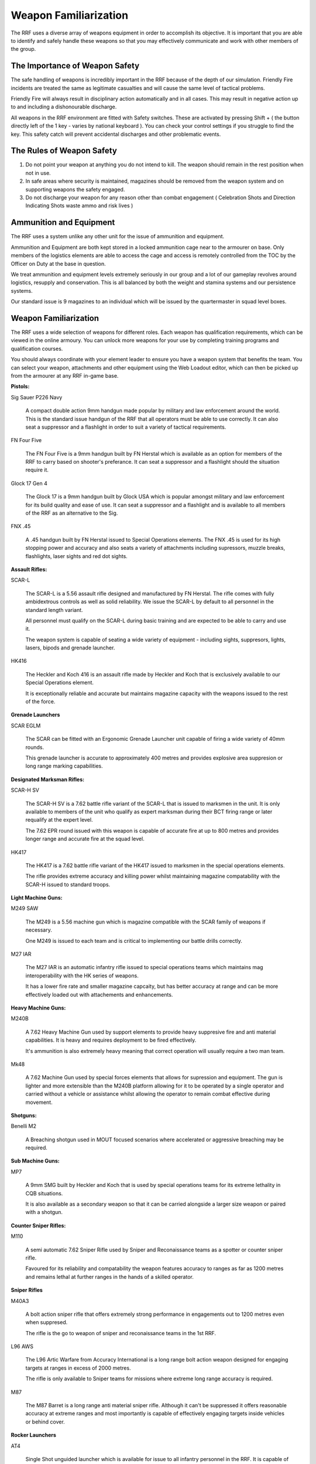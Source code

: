 Weapon Familiarization
=====================================

The RRF uses a diverse array of weapons equipment in order to accomplish its objective. It is important that you are able to identify and safely handle these weapons so that you may effectively communicate and work with other members of the group.

===============================
The Importance of Weapon Safety
===============================

The safe handling of weapons is incredibly important in the RRF because of the depth of our simulation. Friendly Fire incidents are treated the same as legitimate casualties and will cause the same level of tactical problems.

Friendly Fire will always result in disciplinary action automatically and in all cases. This may result in negative action up to and including a dishonourable discharge.

All weapons in the RRF environment are fitted with Safety switches. These are activated by pressing Shift + ( the button directly left of the 1 key - varies by national keyboard ). You can check your control settings if you struggle to find the key. This safety catch will prevent accidental discharges and other problematic events.

==========================
The Rules of Weapon Safety
==========================

1. Do not point your weapon at anything you do not intend to kill. The weapon should remain in the rest position when not in use.

2. In safe areas where security is maintained, magazines should be removed from the weapon system and on supporting weapons the safety engaged.

3. Do not discharge your weapon for any reason other than combat engagement ( Celebration Shots and Direction Indicating Shots waste ammo and risk lives )

==========================
Ammunition and Equipment
==========================

The RRF uses a system unlike any other unit for the issue of ammunition and equipment.

Ammunition and Equipment are both kept stored in a locked ammunition cage near to the armourer on base. Only members of the logistics elements are able to access the cage and access is remotely controlled from the TOC by the Officer on Duty at the base in question.

We treat ammunition and equipment levels extremely seriously in our group and a lot of our gameplay revolves around logistics, resupply and conservation. This is all balanced by both the weight and stamina systems and our persistence systems.

Our standard issue is 9 magazines to an individual which will be issued by the quartermaster in squad level boxes.

==========================
Weapon Familiarization
==========================

The RRF uses a wide selection of weapons for different roles. Each weapon has qualification requirements, which can be viewed in the online armoury. You can unlock more weapons for your use by completing training programs and qualification courses.

You should always coordinate with your element leader to ensure you have a weapon system that benefits the team. You can select your weapon, attachments and other equipment using the Web Loadout editor, which can then be picked up from the armourer at any RRF in-game base.

**Pistols:**

Sig Sauer P226 Navy

  A compact double action 9mm handgun made popular by military and law enforcement around the world.  This is the standard issue handgun of the RRF that all operators must be able to use correctly. It can also seat a suppressor and a flashlight in order to suit a variety of tactical requirements.

FN Four Five

  The FN Four Five is a 9mm handgun built by FN Herstal which is available as an option for members of the RRF to carry based on shooter's preferance. It can seat a suppressor and a flashlight should the situation require it.

Glock 17 Gen 4

  The Glock 17 is a 9mm handgun built by Glock USA which is popular amongst military and law enforcement for its build quality and ease of use. It can seat a suppressor and a flashlight and is available to all members of the RRF as an alternative to the Sig.

FNX .45

  A .45 handgun built by FN Herstal issued to Special Operations elements. The FNX .45 is used for its high stopping power and accuracy and also seats a variety of attachments including supressors, muzzle breaks, flashlights, laser sights and red dot sights.

**Assault Rifles:**

SCAR-L

  The SCAR-L is a 5.56 assault rifle designed and manufactured by FN Herstal. The rifle comes with fully ambidextrous controls as well as solid reliability. We issue the SCAR-L by default to all personnel in the standard length variant.

  All personnel must qualify on the SCAR-L during basic training and are expected to be able to carry and use it.

  The weapon system is capable of seating a wide variety of equipment - including sights, suppresors, lights, lasers, bipods and grenade launcher.

HK416

  The Heckler and Koch 416 is an assault rifle made by Heckler and Koch that is exclusively available to our Special Operations element.

  It is exceptionally reliable and accurate but maintains magazine capacity with the weapons issued to the rest of the force.

**Grenade Launchers**

SCAR EGLM

  The SCAR can be fitted with an Ergonomic Grenade Launcher unit capable of firing a wide variety of 40mm rounds.

  This grenade launcher is accurate to approximately 400 metres and provides explosive area suppresion or long range marking capabilities.

**Designated Marksman Rifles:**

SCAR-H SV

  The SCAR-H SV is a 7.62 battle rifle variant of the SCAR-L that is issued to marksmen in the unit. It is only available to members of the unit who qualify as expert marksman during their BCT firing range or later requalify at the expert level.

  The 7.62 EPR round issued with this weapon is capable of accurate fire at up to 800 metres and provides longer range and accurate fire at the squad level.

HK417

  The HK417 is a 7.62 battle rifle variant of the HK417 issued to marksmen in the special operations elements.

  The rifle provides extreme accuracy and killing power whilst maintaining magazine compatability with the SCAR-H issued to standard troops.

**Light Machine Guns:**

M249 SAW

  The M249 is a 5.56 machine gun which is magazine compatible with the SCAR family of weapons if necessary.

  One M249 is issued to each team and is critical to implementing our battle drills correctly.

M27 IAR

  The M27 IAR is an automatic infantry rifle issued to special operations teams which maintains mag interoperability with the HK series of weapons.

  It has a lower fire rate and smaller magazine capcaity, but has better accuracy at range and can be more effectively loaded out with attachements and enhancements.

**Heavy Machine Guns:**

M240B

  A 7.62 Heavy Machine Gun used by support elements to provide heavy suppresive fire and anti material capabilities. It is heavy and requires deployment to be fired effectively.

  It's ammunition is also extremely heavy meaning that correct operation will usually require a two man team.

Mk48

  A 7.62 Machine Gun used by special forces elements that allows for supression and equipment. The gun is lighter and more extensible than the M240B platform allowing for it to be operated by a single operator and carried without a vehicle or assistance whilst allowing the operator to remain combat effective during movement.

**Shotguns:**

Benelli M2

  A Breaching shotgun used in MOUT focused scenarios where accelerated or aggressive breaching may be required.

**Sub Machine Guns:**

MP7

  A 9mm SMG built by Heckler and Koch that is used by special operations teams for its extreme lethality in CQB situations.

  It is also available as a secondary weapon so that it can be carried alongside a larger size weapon or paired with a shotgun.

**Counter Sniper Rifles:**

M110

  A semi automatic 7.62 Sniper Rifle used by Sniper and Reconaissance teams as a spotter or counter sniper rifle.

  Favoured for its reliability and compatability the weapon features accuracy to ranges as far as 1200 metres and remains lethal at further ranges in the hands of a skilled operator.

**Sniper Rifles**

M40A3

  A bolt action sniper rifle that offers extremely strong performance in engagements out to 1200 metres even when suppresed.

  The rifle is the go to weapon of sniper and reconaissance teams in the 1st RRF.

L96 AWS

  The L96 Artic Warfare from Accuracy International is a long range bolt action weapon designed for engaging targets at ranges in excess of 2000 metres.

  The rifle is only available to Sniper teams for missions where extreme long range accuracy is required.

M87

  The M87 Barret is a long range anti material sniper rifle. Although it can't be suppressed it offers reasonable accuracy at extreme ranges and most importantly is capable of effectively engaging targets inside vehicles or behind cover.

**Rocker Launchers**

AT4

  Single Shot unguided launcher which is available for issue to all infantry personnel in the RRF. It is capable of engaging motorized and light armoured targets but is incapable of damaging heavier armoured targets.

  It is also available in Anti Personnel and High Explosive variants that make it usable for compound breach scenarios as well as anti personnel engagements.

Javelin

  The Javelin is a guided Anti Armour missile system that is extremely effective but also extremely heavy.

  It is used by support teams within the first RRF to engage heavy armoured targets.

Stinger

  The Stinger is a man portable anti aircraft weapon capable of effectively engaging air targets.

  It is available for issue to all infantry personnel.
